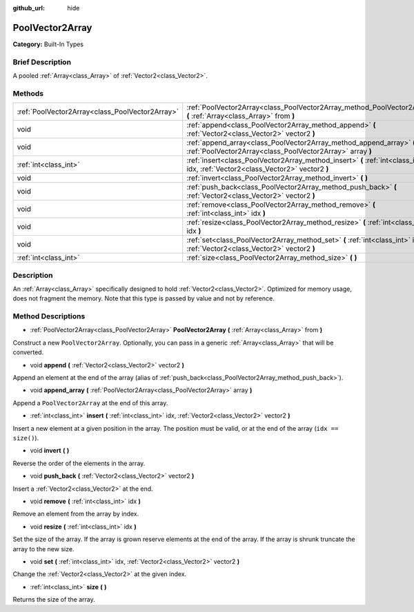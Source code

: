 :github_url: hide

.. Generated automatically by doc/tools/makerst.py in Godot's source tree.
.. DO NOT EDIT THIS FILE, but the PoolVector2Array.xml source instead.
.. The source is found in doc/classes or modules/<name>/doc_classes.

.. _class_PoolVector2Array:

PoolVector2Array
================

**Category:** Built-In Types

Brief Description
-----------------

A pooled :ref:`Array<class_Array>` of :ref:`Vector2<class_Vector2>`.

Methods
-------

+-------------------------------------------------+-----------------------------------------------------------------------------------------------------------------------------------+
| :ref:`PoolVector2Array<class_PoolVector2Array>` | :ref:`PoolVector2Array<class_PoolVector2Array_method_PoolVector2Array>` **(** :ref:`Array<class_Array>` from **)**                |
+-------------------------------------------------+-----------------------------------------------------------------------------------------------------------------------------------+
| void                                            | :ref:`append<class_PoolVector2Array_method_append>` **(** :ref:`Vector2<class_Vector2>` vector2 **)**                             |
+-------------------------------------------------+-----------------------------------------------------------------------------------------------------------------------------------+
| void                                            | :ref:`append_array<class_PoolVector2Array_method_append_array>` **(** :ref:`PoolVector2Array<class_PoolVector2Array>` array **)** |
+-------------------------------------------------+-----------------------------------------------------------------------------------------------------------------------------------+
| :ref:`int<class_int>`                           | :ref:`insert<class_PoolVector2Array_method_insert>` **(** :ref:`int<class_int>` idx, :ref:`Vector2<class_Vector2>` vector2 **)**  |
+-------------------------------------------------+-----------------------------------------------------------------------------------------------------------------------------------+
| void                                            | :ref:`invert<class_PoolVector2Array_method_invert>` **(** **)**                                                                   |
+-------------------------------------------------+-----------------------------------------------------------------------------------------------------------------------------------+
| void                                            | :ref:`push_back<class_PoolVector2Array_method_push_back>` **(** :ref:`Vector2<class_Vector2>` vector2 **)**                       |
+-------------------------------------------------+-----------------------------------------------------------------------------------------------------------------------------------+
| void                                            | :ref:`remove<class_PoolVector2Array_method_remove>` **(** :ref:`int<class_int>` idx **)**                                         |
+-------------------------------------------------+-----------------------------------------------------------------------------------------------------------------------------------+
| void                                            | :ref:`resize<class_PoolVector2Array_method_resize>` **(** :ref:`int<class_int>` idx **)**                                         |
+-------------------------------------------------+-----------------------------------------------------------------------------------------------------------------------------------+
| void                                            | :ref:`set<class_PoolVector2Array_method_set>` **(** :ref:`int<class_int>` idx, :ref:`Vector2<class_Vector2>` vector2 **)**        |
+-------------------------------------------------+-----------------------------------------------------------------------------------------------------------------------------------+
| :ref:`int<class_int>`                           | :ref:`size<class_PoolVector2Array_method_size>` **(** **)**                                                                       |
+-------------------------------------------------+-----------------------------------------------------------------------------------------------------------------------------------+

Description
-----------

An :ref:`Array<class_Array>` specifically designed to hold :ref:`Vector2<class_Vector2>`. Optimized for memory usage, does not fragment the memory. Note that this type is passed by value and not by reference.

Method Descriptions
-------------------

.. _class_PoolVector2Array_method_PoolVector2Array:

- :ref:`PoolVector2Array<class_PoolVector2Array>` **PoolVector2Array** **(** :ref:`Array<class_Array>` from **)**

Construct a new ``PoolVector2Array``. Optionally, you can pass in a generic :ref:`Array<class_Array>` that will be converted.

.. _class_PoolVector2Array_method_append:

- void **append** **(** :ref:`Vector2<class_Vector2>` vector2 **)**

Append an element at the end of the array (alias of :ref:`push_back<class_PoolVector2Array_method_push_back>`).

.. _class_PoolVector2Array_method_append_array:

- void **append_array** **(** :ref:`PoolVector2Array<class_PoolVector2Array>` array **)**

Append a ``PoolVector2Array`` at the end of this array.

.. _class_PoolVector2Array_method_insert:

- :ref:`int<class_int>` **insert** **(** :ref:`int<class_int>` idx, :ref:`Vector2<class_Vector2>` vector2 **)**

Insert a new element at a given position in the array. The position must be valid, or at the end of the array (``idx == size()``).

.. _class_PoolVector2Array_method_invert:

- void **invert** **(** **)**

Reverse the order of the elements in the array.

.. _class_PoolVector2Array_method_push_back:

- void **push_back** **(** :ref:`Vector2<class_Vector2>` vector2 **)**

Insert a :ref:`Vector2<class_Vector2>` at the end.

.. _class_PoolVector2Array_method_remove:

- void **remove** **(** :ref:`int<class_int>` idx **)**

Remove an element from the array by index.

.. _class_PoolVector2Array_method_resize:

- void **resize** **(** :ref:`int<class_int>` idx **)**

Set the size of the array. If the array is grown reserve elements at the end of the array. If the array is shrunk truncate the array to the new size.

.. _class_PoolVector2Array_method_set:

- void **set** **(** :ref:`int<class_int>` idx, :ref:`Vector2<class_Vector2>` vector2 **)**

Change the :ref:`Vector2<class_Vector2>` at the given index.

.. _class_PoolVector2Array_method_size:

- :ref:`int<class_int>` **size** **(** **)**

Returns the size of the array.

